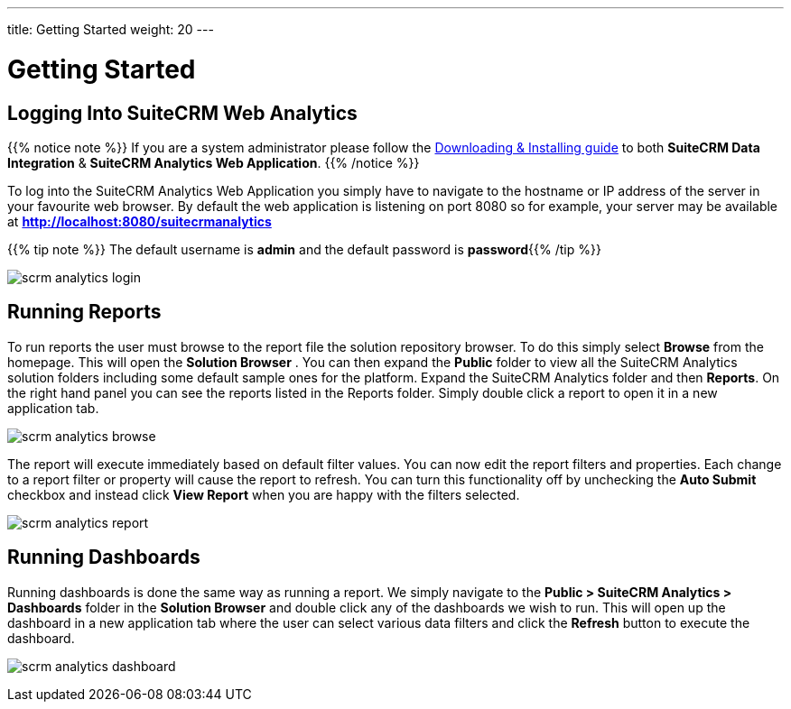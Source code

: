 ---
title: Getting Started
weight: 20
---

:imagesdir: /images/en/user

= Getting Started

== Logging Into SuiteCRM Web Analytics

{{% notice note %}}
If you are a system administrator please follow the link:/admin/suitecrm-analytics/[Downloading & Installing guide] to both ***SuiteCRM Data Integration*** & ***SuiteCRM Analytics Web Application***.
{{% /notice %}}

To log into the SuiteCRM Analytics Web Application you simply have to navigate to the hostname or IP address of the server in your favourite web browser. By default the web application is listening
on port 8080 so for example, your server may be available at ***http://localhost:8080/suitecrmanalytics***

{{% tip note %}}
The default username is ​***admin***​ and the default password is ​***password***​
{{% /tip %}}

image:scrm_analytics_login.png[title="Log in"]

== Running Reports

To run reports the user must browse to the report file the solution repository browser.
To do this simply select ​***Browse***​ from the homepage. This will open the ​***Solution Browser​*** .
You can then expand the ***Public***​ folder to view all the SuiteCRM Analytics solution folders including some default sample ones for the platform.
Expand the SuiteCRM Analytics​ folder and then ***Reports***​. On the right hand panel you can see the reports listed in the Reports folder.
Simply ​double click​ a report to open it in a new application tab.

image:scrm_analytics_browse.png[title="Browse Files"]


The report will execute immediately based on default filter values.
You can now edit the report filters and properties. Each change to a report filter or property will cause the report to refresh.
You can turn this functionality off by unchecking the ​***Auto Submit***​ checkbox and instead click ​***View Report***​ when you are happy with the filters selected.

image:scrm_analytics_report.png[title="Run Report"]

== Running Dashboards

Running dashboards is done the same way as running a report.
We simply navigate to the ***Public > SuiteCRM Analytics > Dashboards***​ folder in the ​***Solution Browser***​ and double click​ any of the dashboards we wish to run.
This will open up the dashboard in a new application tab where the user can select various data filters and click the ​***Refresh***​ button to execute the dashboard.

image:scrm_analytics_dashboard.png[title="Run Dashboard"]
